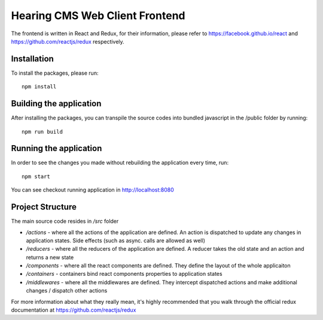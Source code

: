 Hearing CMS Web Client Frontend
================================
The frontend is written in React and Redux, for their information, please refer to https://facebook.github.io/react and https://github.com/reactjs/redux respectively.

Installation
------------
To install the packages, please run::

    npm install 

Building the application
------------------------
After installing the packages, you can transpile the source codes into bundled javascript in the /public folder by running::

    npm run build

Running the application
-----------------------
In order to see the changes you made without rebuilding the application every time, run::

    npm start

You can see checkout running application in http://localhost:8080

Project Structure
-----------------
The main source code resides in */src* folder

* */actions* - where all the actions of the application are defined.  An action is dispatched to update any changes in application states.  Side effects (such as async. calls are allowed as well)

* */reducers* - where all the reducers of the application are defined.  A reducer takes the old state and an action and returns a new state

* */components* - where all the react components are defined.  They define the layout of the whole applicaiton

* */containers* - containers bind react components properties to application states

* */middlewares* - where all the middlewares are defined.  They intercept dispatched actions and make additional changes / dispatch other actions

For more information about what they really mean, it's highly recommended that you walk through the official redux documentation at https://github.com/reactjs/redux 


